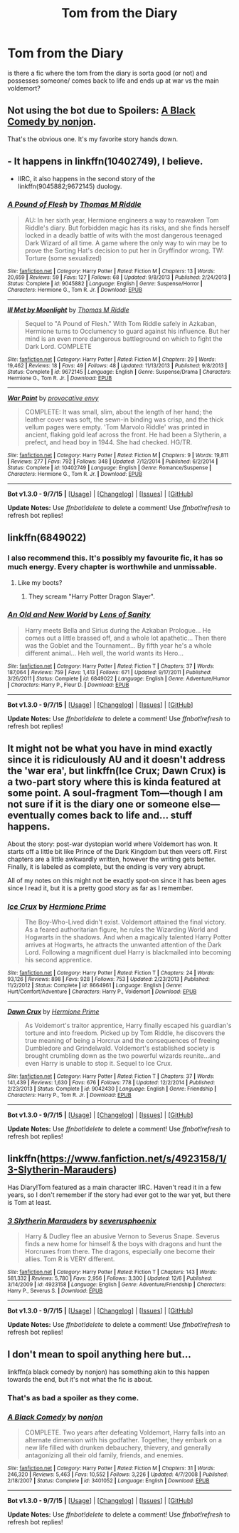 #+TITLE: Tom from the Diary

* Tom from the Diary
:PROPERTIES:
:Author: Erysithe
:Score: 9
:DateUnix: 1449737425.0
:DateShort: 2015-Dec-10
:FlairText: Request
:END:
is there a fic where the tom from the diary is sorta good (or not) and possesses someone/ comes back to life and ends up at war vs the main voldemort?


** Not using the bot due to Spoilers: [[/spoiler][A Black Comedy by nonjon]].

That's the obvious one. It's my favorite story hands down.
:PROPERTIES:
:Score: 11
:DateUnix: 1449737877.0
:DateShort: 2015-Dec-10
:END:


** - It happens in linkffn(10402749), I believe.

- IIRC, it also happens in the second story of the linkffn(9045882;9672145) duology.
:PROPERTIES:
:Author: turbinicarpus
:Score: 4
:DateUnix: 1449740149.0
:DateShort: 2015-Dec-10
:END:

*** [[http://www.fanfiction.net/s/9045882/1/][*/A Pound of Flesh/*]] by [[https://www.fanfiction.net/u/4565432/Thomas-M-Riddle][/Thomas M Riddle/]]

#+begin_quote
  AU: In her sixth year, Hermione engineers a way to reawaken Tom Riddle's diary. But forbidden magic has its risks, and she finds herself locked in a deadly battle of wits with the most dangerous teenaged Dark Wizard of all time. A game where the only way to win may be to prove the Sorting Hat's decision to put her in Gryffindor wrong. TW: Torture (some sexualized)
#+end_quote

^{/Site/: [[http://www.fanfiction.net/][fanfiction.net]] *|* /Category/: Harry Potter *|* /Rated/: Fiction M *|* /Chapters/: 13 *|* /Words/: 20,659 *|* /Reviews/: 59 *|* /Favs/: 127 *|* /Follows/: 68 *|* /Updated/: 9/8/2013 *|* /Published/: 2/24/2013 *|* /Status/: Complete *|* /id/: 9045882 *|* /Language/: English *|* /Genre/: Suspense/Horror *|* /Characters/: Hermione G., Tom R. Jr. *|* /Download/: [[http://www.p0ody-files.com/ff_to_ebook/mobile/makeEpub.php?id=9045882][EPUB]]}

--------------

[[http://www.fanfiction.net/s/9672145/1/][*/Ill Met by Moonlight/*]] by [[https://www.fanfiction.net/u/4565432/Thomas-M-Riddle][/Thomas M Riddle/]]

#+begin_quote
  Sequel to "A Pound of Flesh." With Tom Riddle safely in Azkaban, Hermione turns to Occlumency to guard against his influence. But her mind is an even more dangerous battleground on which to fight the Dark Lord. COMPLETE
#+end_quote

^{/Site/: [[http://www.fanfiction.net/][fanfiction.net]] *|* /Category/: Harry Potter *|* /Rated/: Fiction M *|* /Chapters/: 29 *|* /Words/: 19,462 *|* /Reviews/: 18 *|* /Favs/: 49 *|* /Follows/: 48 *|* /Updated/: 11/13/2013 *|* /Published/: 9/8/2013 *|* /Status/: Complete *|* /id/: 9672145 *|* /Language/: English *|* /Genre/: Suspense/Drama *|* /Characters/: Hermione G., Tom R. Jr. *|* /Download/: [[http://www.p0ody-files.com/ff_to_ebook/mobile/makeEpub.php?id=9672145][EPUB]]}

--------------

[[http://www.fanfiction.net/s/10402749/1/][*/War Paint/*]] by [[https://www.fanfiction.net/u/816609/provocative-envy][/provocative envy/]]

#+begin_quote
  COMPLETE: It was small, slim, about the length of her hand; the leather cover was soft, the sewn-in binding was crisp, and the thick vellum pages were empty. 'Tom Marvolo Riddle' was printed in ancient, flaking gold leaf across the front. He had been a Slytherin, a prefect, and head boy in 1944. She had checked. HG/TR.
#+end_quote

^{/Site/: [[http://www.fanfiction.net/][fanfiction.net]] *|* /Category/: Harry Potter *|* /Rated/: Fiction M *|* /Chapters/: 9 *|* /Words/: 19,811 *|* /Reviews/: 277 *|* /Favs/: 792 *|* /Follows/: 348 *|* /Updated/: 7/12/2014 *|* /Published/: 6/2/2014 *|* /Status/: Complete *|* /id/: 10402749 *|* /Language/: English *|* /Genre/: Romance/Suspense *|* /Characters/: Hermione G., Tom R. Jr. *|* /Download/: [[http://www.p0ody-files.com/ff_to_ebook/mobile/makeEpub.php?id=10402749][EPUB]]}

--------------

*Bot v1.3.0 - 9/7/15* *|* [[[https://github.com/tusing/reddit-ffn-bot/wiki/Usage][Usage]]] | [[[https://github.com/tusing/reddit-ffn-bot/wiki/Changelog][Changelog]]] | [[[https://github.com/tusing/reddit-ffn-bot/issues/][Issues]]] | [[[https://github.com/tusing/reddit-ffn-bot/][GitHub]]]

*Update Notes:* Use /ffnbot!delete/ to delete a comment! Use /ffnbot!refresh/ to refresh bot replies!
:PROPERTIES:
:Author: FanfictionBot
:Score: 1
:DateUnix: 1449740209.0
:DateShort: 2015-Dec-10
:END:


** linkffn(6849022)
:PROPERTIES:
:Score: 3
:DateUnix: 1449741866.0
:DateShort: 2015-Dec-10
:END:

*** I also recommend this. It's possibly my favourite fic, it has so much energy. Every chapter is worthwhile and unmissable.
:PROPERTIES:
:Author: FutureTrunks
:Score: 2
:DateUnix: 1449759525.0
:DateShort: 2015-Dec-10
:END:

**** Like my boots?
:PROPERTIES:
:Author: stasis
:Score: 3
:DateUnix: 1449888707.0
:DateShort: 2015-Dec-12
:END:

***** They scream "Harry Potter Dragon Slayer".
:PROPERTIES:
:Author: FutureTrunks
:Score: 4
:DateUnix: 1449893820.0
:DateShort: 2015-Dec-12
:END:


*** [[http://www.fanfiction.net/s/6849022/1/][*/An Old and New World/*]] by [[https://www.fanfiction.net/u/2468907/Lens-of-Sanity][/Lens of Sanity/]]

#+begin_quote
  Harry meets Bella and Sirius during the Azkaban Prologue... He comes out a little brassed off, and a whole lot apathetic... Then there was the Goblet and the Tournament... By fifth year he's a whole different animal... Heh well, the world wants its Hero...
#+end_quote

^{/Site/: [[http://www.fanfiction.net/][fanfiction.net]] *|* /Category/: Harry Potter *|* /Rated/: Fiction T *|* /Chapters/: 37 *|* /Words/: 187,064 *|* /Reviews/: 759 *|* /Favs/: 1,413 *|* /Follows/: 671 *|* /Updated/: 9/17/2011 *|* /Published/: 3/26/2011 *|* /Status/: Complete *|* /id/: 6849022 *|* /Language/: English *|* /Genre/: Adventure/Humor *|* /Characters/: Harry P., Fleur D. *|* /Download/: [[http://www.p0ody-files.com/ff_to_ebook/mobile/makeEpub.php?id=6849022][EPUB]]}

--------------

*Bot v1.3.0 - 9/7/15* *|* [[[https://github.com/tusing/reddit-ffn-bot/wiki/Usage][Usage]]] | [[[https://github.com/tusing/reddit-ffn-bot/wiki/Changelog][Changelog]]] | [[[https://github.com/tusing/reddit-ffn-bot/issues/][Issues]]] | [[[https://github.com/tusing/reddit-ffn-bot/][GitHub]]]

*Update Notes:* Use /ffnbot!delete/ to delete a comment! Use /ffnbot!refresh/ to refresh bot replies!
:PROPERTIES:
:Author: FanfictionBot
:Score: 1
:DateUnix: 1449741884.0
:DateShort: 2015-Dec-10
:END:


** It might not be what you have in mind exactly since it is ridiculously AU and it doesn't address the 'war era', but linkffn(Ice Crux; Dawn Crux) is a two-part story where this is kinda featured at some point. A soul-fragment Tom---though I am not sure if it is the diary one or someone else---eventually comes back to life and... stuff happens.

About the story: post-war dystopian world where Voldemort has won. It starts off a little bit like Prince of the Dark Kingdom but then veers off. First chapters are a little awkwardly written, however the writing gets better. Finally, it is labeled as complete, but the ending is very very abrupt.

All of my notes on this might not be exactly spot-on since it has been ages since I read it, but it is a pretty good story as far as I remember.
:PROPERTIES:
:Author: Vardso
:Score: 1
:DateUnix: 1449742902.0
:DateShort: 2015-Dec-10
:END:

*** [[http://www.fanfiction.net/s/8664961/1/][*/Ice Crux/*]] by [[https://www.fanfiction.net/u/4081871/Hermione-Prime][/Hermione Prime/]]

#+begin_quote
  The Boy-Who-Lived didn't exist. Voldemort attained the final victory. As a feared authoritarian figure, he rules the Wizarding World and Hogwarts in the shadows. And when a magically talented Harry Potter arrives at Hogwarts, he attracts the unwanted attention of the Dark Lord. Following a magnificent duel Harry is blackmailed into becoming his second apprentice.
#+end_quote

^{/Site/: [[http://www.fanfiction.net/][fanfiction.net]] *|* /Category/: Harry Potter *|* /Rated/: Fiction T *|* /Chapters/: 24 *|* /Words/: 93,126 *|* /Reviews/: 898 *|* /Favs/: 928 *|* /Follows/: 753 *|* /Updated/: 2/23/2013 *|* /Published/: 11/2/2012 *|* /Status/: Complete *|* /id/: 8664961 *|* /Language/: English *|* /Genre/: Hurt/Comfort/Adventure *|* /Characters/: Harry P., Voldemort *|* /Download/: [[http://www.p0ody-files.com/ff_to_ebook/mobile/makeEpub.php?id=8664961][EPUB]]}

--------------

[[http://www.fanfiction.net/s/9042430/1/][*/Dawn Crux/*]] by [[https://www.fanfiction.net/u/4081871/Hermione-Prime][/Hermione Prime/]]

#+begin_quote
  As Voldemort's traitor apprentice, Harry finally escaped his guardian's torture and into freedom. Picked up by Tom Riddle, he discovers the true meaning of being a Horcrux and the consequences of freeing Dumbledore and Grindelwald. Voldemort's established society is brought crumbling down as the two powerful wizards reunite...and even Harry is unable to stop it. Sequel to Ice Crux.
#+end_quote

^{/Site/: [[http://www.fanfiction.net/][fanfiction.net]] *|* /Category/: Harry Potter *|* /Rated/: Fiction T *|* /Chapters/: 37 *|* /Words/: 141,439 *|* /Reviews/: 1,630 *|* /Favs/: 676 *|* /Follows/: 778 *|* /Updated/: 12/2/2014 *|* /Published/: 2/23/2013 *|* /Status/: Complete *|* /id/: 9042430 *|* /Language/: English *|* /Genre/: Friendship *|* /Characters/: Harry P., Tom R. Jr. *|* /Download/: [[http://www.p0ody-files.com/ff_to_ebook/mobile/makeEpub.php?id=9042430][EPUB]]}

--------------

*Bot v1.3.0 - 9/7/15* *|* [[[https://github.com/tusing/reddit-ffn-bot/wiki/Usage][Usage]]] | [[[https://github.com/tusing/reddit-ffn-bot/wiki/Changelog][Changelog]]] | [[[https://github.com/tusing/reddit-ffn-bot/issues/][Issues]]] | [[[https://github.com/tusing/reddit-ffn-bot/][GitHub]]]

*Update Notes:* Use /ffnbot!delete/ to delete a comment! Use /ffnbot!refresh/ to refresh bot replies!
:PROPERTIES:
:Author: FanfictionBot
:Score: 1
:DateUnix: 1449742978.0
:DateShort: 2015-Dec-10
:END:


** linkffn([[https://www.fanfiction.net/s/4923158/1/3-Slytherin-Marauders]])

Has Diary!Tom featured as a main character IIRC. Haven't read it in a few years, so I don't remember if the story had ever got to the war yet, but there is Tom at least.
:PROPERTIES:
:Author: paperhurts
:Score: 1
:DateUnix: 1449852282.0
:DateShort: 2015-Dec-11
:END:

*** [[http://www.fanfiction.net/s/4923158/1/][*/3 Slytherin Marauders/*]] by [[https://www.fanfiction.net/u/714311/severusphoenix][/severusphoenix/]]

#+begin_quote
  Harry & Dudley flee an abusive Vernon to Severus Snape. Severus finds a new home for himself & the boys with dragons and hunt the Horcruxes from there. The dragons, especially one become their allies. Tom R is VERY different.
#+end_quote

^{/Site/: [[http://www.fanfiction.net/][fanfiction.net]] *|* /Category/: Harry Potter *|* /Rated/: Fiction T *|* /Chapters/: 143 *|* /Words/: 581,332 *|* /Reviews/: 5,780 *|* /Favs/: 2,956 *|* /Follows/: 3,300 *|* /Updated/: 12/6 *|* /Published/: 3/14/2009 *|* /id/: 4923158 *|* /Language/: English *|* /Genre/: Adventure/Friendship *|* /Characters/: Harry P., Severus S. *|* /Download/: [[http://www.p0ody-files.com/ff_to_ebook/mobile/makeEpub.php?id=4923158][EPUB]]}

--------------

*Bot v1.3.0 - 9/7/15* *|* [[[https://github.com/tusing/reddit-ffn-bot/wiki/Usage][Usage]]] | [[[https://github.com/tusing/reddit-ffn-bot/wiki/Changelog][Changelog]]] | [[[https://github.com/tusing/reddit-ffn-bot/issues/][Issues]]] | [[[https://github.com/tusing/reddit-ffn-bot/][GitHub]]]

*Update Notes:* Use /ffnbot!delete/ to delete a comment! Use /ffnbot!refresh/ to refresh bot replies!
:PROPERTIES:
:Author: FanfictionBot
:Score: 1
:DateUnix: 1449852316.0
:DateShort: 2015-Dec-11
:END:


** I don't mean to spoil anything here but...

linkffn(a black comedy by nonjon) has something akin to this happen towards the end, but it's not what the fic is about.
:PROPERTIES:
:Author: JK2137
:Score: -2
:DateUnix: 1449738039.0
:DateShort: 2015-Dec-10
:END:

*** That's as bad a spoiler as they come.
:PROPERTIES:
:Author: __Pers
:Score: 3
:DateUnix: 1449952863.0
:DateShort: 2015-Dec-13
:END:


*** [[http://www.fanfiction.net/s/3401052/1/][*/A Black Comedy/*]] by [[https://www.fanfiction.net/u/649528/nonjon][/nonjon/]]

#+begin_quote
  COMPLETE. Two years after defeating Voldemort, Harry falls into an alternate dimension with his godfather. Together, they embark on a new life filled with drunken debauchery, thievery, and generally antagonizing all their old family, friends, and enemies.
#+end_quote

^{/Site/: [[http://www.fanfiction.net/][fanfiction.net]] *|* /Category/: Harry Potter *|* /Rated/: Fiction M *|* /Chapters/: 31 *|* /Words/: 246,320 *|* /Reviews/: 5,463 *|* /Favs/: 10,552 *|* /Follows/: 3,226 *|* /Updated/: 4/7/2008 *|* /Published/: 2/18/2007 *|* /Status/: Complete *|* /id/: 3401052 *|* /Language/: English *|* /Download/: [[http://www.p0ody-files.com/ff_to_ebook/mobile/makeEpub.php?id=3401052][EPUB]]}

--------------

*Bot v1.3.0 - 9/7/15* *|* [[[https://github.com/tusing/reddit-ffn-bot/wiki/Usage][Usage]]] | [[[https://github.com/tusing/reddit-ffn-bot/wiki/Changelog][Changelog]]] | [[[https://github.com/tusing/reddit-ffn-bot/issues/][Issues]]] | [[[https://github.com/tusing/reddit-ffn-bot/][GitHub]]]

*Update Notes:* Use /ffnbot!delete/ to delete a comment! Use /ffnbot!refresh/ to refresh bot replies!
:PROPERTIES:
:Author: FanfictionBot
:Score: -1
:DateUnix: 1449738092.0
:DateShort: 2015-Dec-10
:END:
